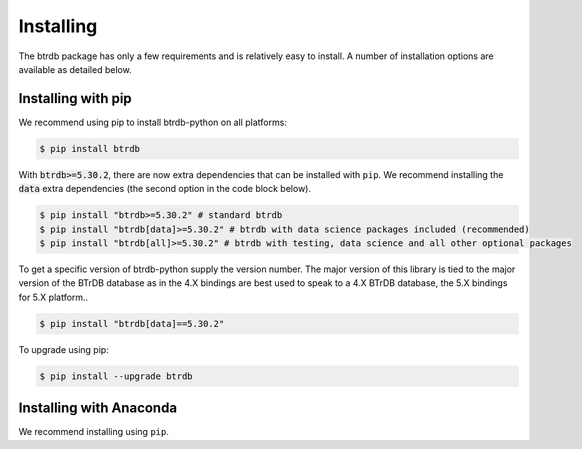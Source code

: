 Installing
========================

The btrdb package has only a few requirements and is relatively easy to install.
A number of installation options are available as detailed below.

Installing with pip
-------------------

We recommend using pip to install btrdb-python on all platforms:

.. code-block:: bash

    $ pip install btrdb

With :code:`btrdb>=5.30.2`, there are now extra dependencies that can be installed with ``pip``.
We recommend installing the :code:`data` extra dependencies (the second option in the code block below).


.. code-block:: shell-session

    $ pip install "btrdb>=5.30.2" # standard btrdb
    $ pip install "btrdb[data]>=5.30.2" # btrdb with data science packages included (recommended)
    $ pip install "btrdb[all]>=5.30.2" # btrdb with testing, data science and all other optional packages


To get a specific version of btrdb-python supply the version number.  The major
version of this library is tied to the major version of the BTrDB database as
in the 4.X bindings are best used to speak to a 4.X BTrDB database, the 5.X bindings for 5.X platform..

.. code-block:: bash

    $ pip install "btrdb[data]==5.30.2"


To upgrade using pip:

.. code-block:: bash

    $ pip install --upgrade btrdb


Installing with Anaconda
------------------------

We recommend installing using ``pip``.
